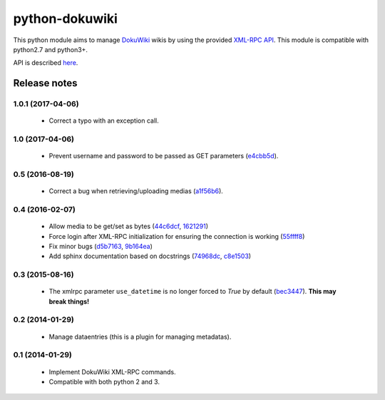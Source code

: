 python-dokuwiki
===============

.. image:: https://img.shields.io/badge/github-repo-yellow.jpg
           :target: https://github.com/fmenabe/python-dokuwiki
           :alt: Code repo

.. image:: https://img.shields.io/pypi/v/dokuwiki.svg
           :target: https://pypi.python.org/pypi/dokuwiki
           :alt: PyPi

.. image:: https://readthedocs.org/projects/python-dokuwiki/badge/?version=latest
           :target: http://python-dokuwiki.readthedocs.org/en/latest/
           :alt: Documentation

.. image:: https://landscape.io/github/fmenabe/python-dokuwiki/master/landscape.svg?style=flat
           :target: https://landscape.io/github/fmenabe/python-dokuwiki/master
           :alt: Code Health

.. .. image:: https://img.shields.io/pypi/dm/dokuwiki.svg
              :target: https://pypi.python.org/pypi/dokuwiki
              :alt: Downloads


This python module aims to manage `DokuWiki <https://www.dokuwiki.org/dokuwiki>`_
wikis by using the provided `XML-RPC API <https://www.dokuwiki.org/devel:xmlrpc>`_.
This module is compatible with python2.7 and python3+.

API is described `here <http://python-dokuwiki.readthedocs.org/en/latest/>`_.


Release notes
-------------
1.0.1 (2017-04-06)
~~~~~~~~~~~~~~~~~~
    * Correct a typo with an exception call.

1.0 (2017-04-06)
~~~~~~~~~~~~~~~~
    * Prevent username and password to be passed as GET parameters (`e4cbb5d <https://github.com/fmenabe/python-dokuwiki/commit/e4cbb5d>`_).

0.5 (2016-08-19)
~~~~~~~~~~~~~~~~
    * Correct a bug when retrieving/uploading medias (`a1f56b6 <https://github.com/fmenabe/python-dokuwiki/commit/a1f56b6>`_).

0.4 (2016-02-07)
~~~~~~~~~~~~~~~~
    * Allow media to be get/set as bytes (`44c6dcf <https://github.com/fmenabe/python-dokuwiki/commit/44c6dcf>`_, `1621291 <https://github.com/fmenabe/python-dokuwiki/commit/1621291>`_)
    * Force login after XML-RPC initialization for ensuring the connection is working (`55ffff8 <https://github.com/fmenabe/python-dokuwiki/commit/55ffff8>`_)
    * Fix minor bugs (`d5b7163 <https://github.com/fmenabe/python-dokuwiki/commit/d5b7163>`_, `9b164ea <https://github.com/fmenabe/python-dokuwiki/commit/9b164ea>`_)
    * Add sphinx documentation based on docstrings (`74968dc <https://github.com/fmenabe/python-dokuwiki/commit/74968dc>`_, `c8e1503 <https://github.com/fmenabe/python-dokuwiki/commit/c8e1503>`_)

0.3 (2015-08-16)
~~~~~~~~~~~~~~~~
    * The xmlrpc parameter ``use_datetime`` is no longer forced to *True* by default (`bec3447 <https://github.com/fmenabe/python-dokuwiki/commit/bec3447>`_). **This may break things!**

0.2 (2014-01-29)
~~~~~~~~~~~~~~~~
    * Manage dataentries (this is a plugin for managing metadatas).

0.1 (2014-01-29)
~~~~~~~~~~~~~~~~
    * Implement DokuWiki XML-RPC commands.
    * Compatible with both python 2 and 3.
